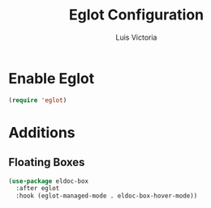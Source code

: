#+TITLE: Eglot Configuration
#+AUTHOR: Luis Victoria
#+PROPERTY: header-args :tangle yes

* Enable Eglot
#+begin_src emacs-lisp
  (require 'eglot)
#+end_src


* Additions
** Floating Boxes
#+begin_src emacs-lisp
  (use-package eldoc-box
    :after eglot
    :hook (eglot-managed-mode . eldoc-box-hover-mode))
#+end_src

